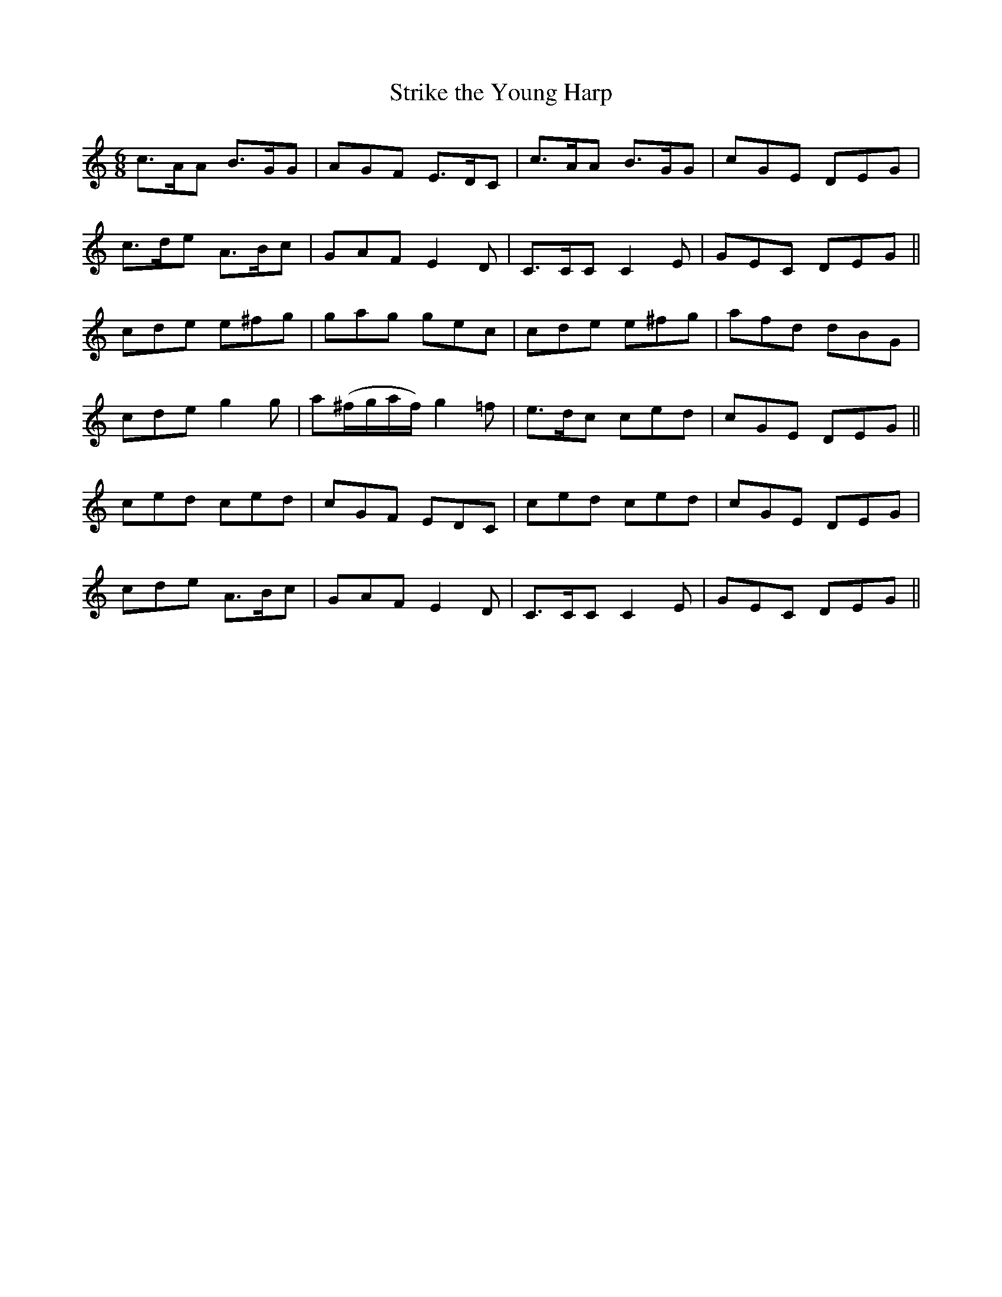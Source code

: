 X:1052
T:Strike the Young Harp
R:double jig
B:O'Neill's 1052
M:6/8
L:1/8
K:C
c>AA B>GG|AGF E>DC|c>AA B>GG|cGE DEG|
c>de A>Bc|GAF E2D|C>CC C2E|GEC DEG||
cde e^fg|gag gec|cde e^fg|afd dBG|
cde g2g|a(^f/g/a/f/) g2=f|e>dc ced|cGE DEG||
ced ced|cGF EDC|ced ced|cGE DEG|
cde A>Bc|GAF E2D|C>CC C2E|GEC DEG||
